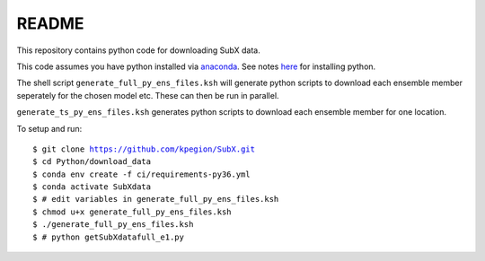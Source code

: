README
------

This repository contains python code for downloading SubX data.

This code assumes you have python installed via `anaconda <https://anaconda.org/anaconda/python>`__. See notes `here <https://sites.google.com/view/raybellwaves/pythonrsmas>`__ for installing python.

The shell script ``generate_full_py_ens_files.ksh`` will generate python scripts to download each ensemble member seperately for the chosen model etc. These can then be run in parallel.

``generate_ts_py_ens_files.ksh`` generates python scripts to download each ensemble member for one location.

To setup and run:

.. parsed-literal:: 
 
    $ git clone https://github.com/kpegion/SubX.git
    $ cd Python/download_data
    $ conda env create -f ci/requirements-py36.yml
    $ conda activate SubXdata
    $ # edit variables in generate_full_py_ens_files.ksh
    $ chmod u+x generate_full_py_ens_files.ksh
    $ ./generate_full_py_ens_files.ksh
    $ # python getSubXdatafull_e1.py
